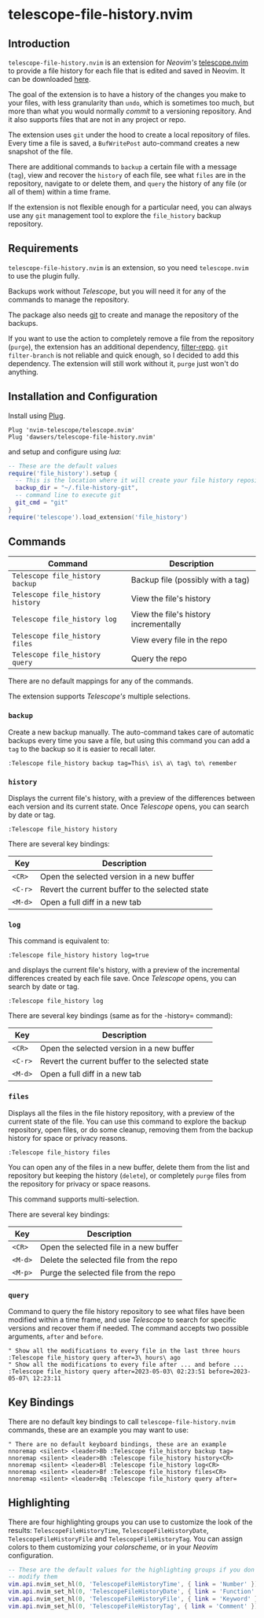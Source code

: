 * telescope-file-history.nvim

** Introduction

=telescope-file-history.nvim= is an extension for /Neovim's/
[[https://github.com/nvim-telescope/telescope.nvim][telescope.nvim]] to
provide a file history for each file that is edited and saved in Neovim. It can be
downloaded [[https://github.com/dawsers/telescope-file-history.nvim][here]].

The goal of the extension is to have a history of the changes you make to
your files, with less granularity than =undo=, which is sometimes too much, but
more than what you would normally /commit/ to a versioning repository. And it
also supports files that are not in any project or repo.

The extension uses =git= under the hood to create a local repository of
files. Every time a file is saved, a =BufWritePost= auto-command creates a
new snapshot of the file.

There are additional commands to =backup= a certain file with a message
(=tag=), view and recover the =history= of each file, see what =files= are
in the repository, navigate to or delete them, and =query= the history of any
file (or all of them) within a time frame.

If the extension is not flexible enough for a particular need, you can always
use any =git= management tool to explore the =file_history= backup
repository.


** Requirements

=telescope-file-history.nvim= is an extension, so you need =telescope.nvim= to
use the plugin fully.

Backups work without /Telescope/, but you will need it for any of the
commands to manage the repository.

The package also needs [[https://git-scm.com][git]] to create and manage the
repository of the backups.

If you want to use the action to completely remove a file from the
repository (=purge=), the extension has an additional dependency,
[[https://github.com/newren/git-filter-repo][filter-repo]]. =git filter-branch= is
not reliable and quick enough, so I decided to add this
dependency. The extension will still work without it, =purge= just won't do
anything.


** Installation and Configuration

Install using [[https://github.com/junegunn/vim-plug][Plug]].

#+BEGIN_SRC vim
Plug 'nvim-telescope/telescope.nvim'
Plug 'dawsers/telescope-file-history.nvim'
#+END_SRC

and setup and configure using /lua/:

#+BEGIN_SRC lua
-- These are the default values
require('file_history').setup {
  -- This is the location where it will create your file history repository
  backup_dir = "~/.file-history-git",
  -- command line to execute git
  git_cmd = "git"
}
require('telescope').load_extension('file_history')
#+END_SRC


** Commands

| *Command*                          | *Description*                         |
|------------------------------------+---------------------------------------|
| =Telescope file_history backup=    | Backup file (possibly with a tag)     |
| =Telescope file_history history=   | View the file's history               |
| =Telescope file_history log=       | View the file's history incrementally |
| =Telescope file_history files=     | View every file in the repo           |
| =Telescope file_history query=     | Query the repo                        |

There are no default mappings for any of the commands.

The extension supports /Telescope's/ multiple selections.


*** =backup=

Create a new backup manually. The auto-command takes care of automatic
backups every time you save a file, but using this command you can add a
=tag= to the backup so it is easier to recall later.

#+BEGIN_SRC vim
:Telescope file_history backup tag=This\ is\ a\ tag\ to\ remember
#+END_SRC


*** =history=

Displays the current file's history, with a preview of the differences
between each version and its current state. Once /Telescope/ opens, you can
search by date or tag.

#+BEGIN_SRC vim
:Telescope file_history history
#+END_SRC

There are several key bindings:

| *Key*                 | *Description*                                   |
|-----------------------+-------------------------------------------------|
| =<CR>=                | Open the selected version in a new buffer       |
| =<C-r>=               | Revert the current buffer to the selected state |
| =<M-d>=               | Open a full diff in a new tab                   |

*** =log=

This command is equivalent to:

#+BEGIN_SRC vim
:Telescope file_history history log=true
#+END_SRC

and displays the current file's history, with a preview of the incremental
differences created by each file save. Once /Telescope/ opens, you can
search by date or tag.

#+BEGIN_SRC vim
:Telescope file_history log
#+END_SRC

There are several key bindings (same as for the -history= command):

| *Key*                 | *Description*                                   |
|-----------------------+-------------------------------------------------|
| =<CR>=                | Open the selected version in a new buffer       |
| =<C-r>=               | Revert the current buffer to the selected state |
| =<M-d>=               | Open a full diff in a new tab                   |

*** =files=

Displays all the files in the file history repository, with a preview of
the current state of the file. You can use this command to explore the backup
repository, open files, or do some cleanup, removing them from the backup history
for space or privacy reasons.

#+BEGIN_SRC vim
:Telescope file_history files
#+END_SRC

You can open any of the files in a new buffer, delete them from the
list and repository but keeping the history (=delete=), or completely =purge=
files from the repository for privacy or space reasons.

This command supports multi-selection.

There are several key bindings:

| *Key*                 | *Description*                                   |
|-----------------------+-------------------------------------------------|
| =<CR>=                | Open the selected file in a new buffer          |
| =<M-d>=               | Delete the selected file from the repo          |
| =<M-p>=               | Purge the selected file from the repo           |


*** =query=

Command to query the file history repository to see what files have been
modified within a time frame, and use /Telescope/ to search for specific
versions and recover them if needed. The command accepts two possible
arguments, =after= and =before=.

#+BEGIN_SRC vim
" Show all the modifications to every file in the last three hours
:Telescope file_history query after=3\ hours\ ago
" Show all the modifications to every file after ... and before ...
:Telescope file_history query after=2023-05-03\ 02:23:51 before=2023-05-07\ 12:23:11
#+END_SRC


** Key Bindings

There are no default key bindings to call =telescope-file-history.nvim= commands,
these are an example you may want to use:

#+BEGIN_SRC vim
" There are no default keyboard bindings, these are an example
nnoremap <silent> <leader>Bb :Telescope file_history backup tag=
nnoremap <silent> <leader>Bh :Telescope file_history history<CR>
nnoremap <silent> <leader>Bl :Telescope file_history log<CR>
nnoremap <silent> <leader>Bf :Telescope file_history files<CR>
nnoremap <silent> <leader>Bq :Telescope file_history query after=
#+END_SRC


** Highlighting

There are four highlighting groups you can use to customize the look of the
results: =TelescopeFileHistoryTime=, =TelescopeFileHistoryDate=,
=TelescopeFileHistoryFile= and =TelescopeFileHistoryTag=. You can assign colors to
them customizing your /colorscheme/, or in your /Neovim/ configuration.

#+BEGIN_SRC lua
-- These are the default values for the highlighting groups if you don't
-- modify them
vim.api.nvim_set_hl(0, 'TelescopeFileHistoryTime', { link = 'Number' })
vim.api.nvim_set_hl(0, 'TelescopeFileHistoryDate', { link = 'Function' })
vim.api.nvim_set_hl(0, 'TelescopeFileHistoryFile', { link = 'Keyword' })
vim.api.nvim_set_hl(0, 'TelescopeFileHistoryTag', { link = 'Comment' })
#+END_SRC


